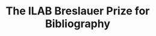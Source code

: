 #+TITLE: The ILAB Breslauer Prize for Bibliography
#+HTML_HEAD: <link rel="stylesheet" type="text/css" href="css/orgcss.css"/>
#+HTML_LINK_HOME: http://fogelmark.org
#+HTML_LINK_UP: http://fogelmark.org
#+OPTIONS: toc:nil author:nil ^:nil email:nil num:nil
#+OPTIONS: html-postamble:nil
#+LANGUAGE: en
#+KEYWORDS: staffan fogelmark ILAB Breslauer

[[file:fig/ILAB.jpg]]
